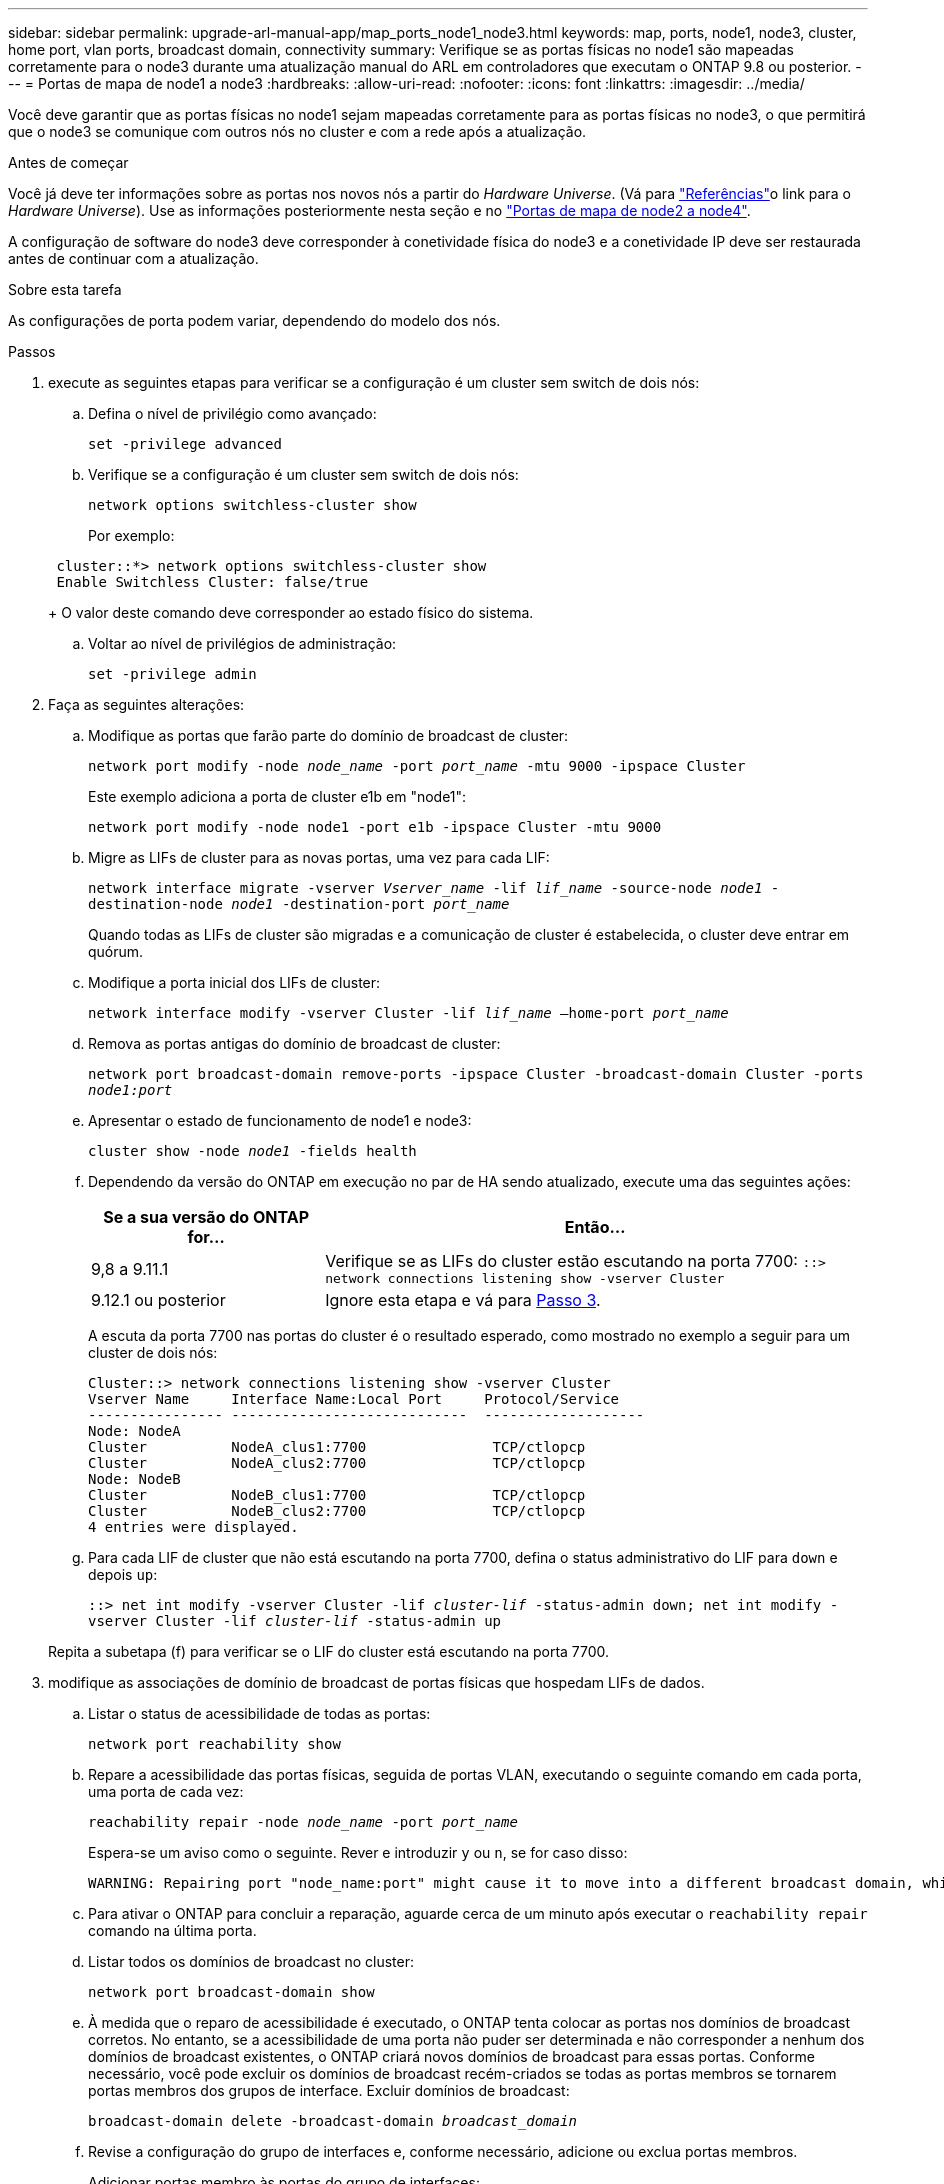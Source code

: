 ---
sidebar: sidebar 
permalink: upgrade-arl-manual-app/map_ports_node1_node3.html 
keywords: map, ports, node1, node3, cluster, home port, vlan ports, broadcast domain, connectivity 
summary: Verifique se as portas físicas no node1 são mapeadas corretamente para o node3 durante uma atualização manual do ARL em controladores que executam o ONTAP 9.8 ou posterior. 
---
= Portas de mapa de node1 a node3
:hardbreaks:
:allow-uri-read: 
:nofooter: 
:icons: font
:linkattrs: 
:imagesdir: ../media/


[role="lead"]
Você deve garantir que as portas físicas no node1 sejam mapeadas corretamente para as portas físicas no node3, o que permitirá que o node3 se comunique com outros nós no cluster e com a rede após a atualização.

.Antes de começar
Você já deve ter informações sobre as portas nos novos nós a partir do _Hardware Universe_. (Vá para link:other_references.html["Referências"]o link para o _Hardware Universe_). Use as informações posteriormente nesta seção e no link:map_ports_node2_node4.html["Portas de mapa de node2 a node4"].

A configuração de software do node3 deve corresponder à conetividade física do node3 e a conetividade IP deve ser restaurada antes de continuar com a atualização.

.Sobre esta tarefa
As configurações de porta podem variar, dependendo do modelo dos nós.

.Passos
. [[step1]]execute as seguintes etapas para verificar se a configuração é um cluster sem switch de dois nós:
+
.. Defina o nível de privilégio como avançado:
+
`set -privilege advanced`

.. Verifique se a configuração é um cluster sem switch de dois nós:
+
`network options switchless-cluster show`

+
Por exemplo:

+
[listing]
----
 cluster::*> network options switchless-cluster show
 Enable Switchless Cluster: false/true
----
+
O valor deste comando deve corresponder ao estado físico do sistema.

.. Voltar ao nível de privilégios de administração:
+
`set -privilege admin`



. [[step2]]Faça as seguintes alterações:
+
.. Modifique as portas que farão parte do domínio de broadcast de cluster:
+
`network port modify -node _node_name_ -port _port_name_ -mtu 9000 -ipspace Cluster`

+
Este exemplo adiciona a porta de cluster e1b em "node1":

+
[listing]
----
network port modify -node node1 -port e1b -ipspace Cluster -mtu 9000
----
.. Migre as LIFs de cluster para as novas portas, uma vez para cada LIF:
+
`network interface migrate -vserver _Vserver_name_ -lif _lif_name_ -source-node _node1_ -destination-node _node1_ -destination-port _port_name_`

+
Quando todas as LIFs de cluster são migradas e a comunicação de cluster é estabelecida, o cluster deve entrar em quórum.

.. Modifique a porta inicial dos LIFs de cluster:
+
`network interface modify -vserver Cluster -lif _lif_name_ –home-port _port_name_`

.. Remova as portas antigas do domínio de broadcast de cluster:
+
`network port broadcast-domain remove-ports -ipspace Cluster -broadcast-domain Cluster -ports _node1:port_`

.. Apresentar o estado de funcionamento de node1 e node3:
+
`cluster show -node _node1_ -fields health`

.. Dependendo da versão do ONTAP em execução no par de HA sendo atualizado, execute uma das seguintes ações:
+
[cols="30,70"]
|===
| Se a sua versão do ONTAP for... | Então... 


| 9,8 a 9.11.1 | Verifique se as LIFs do cluster estão escutando na porta 7700: 
`::> network connections listening show -vserver Cluster` 


| 9.12.1 ou posterior | Ignore esta etapa e vá para <<man_map_1_step3,Passo 3>>. 
|===
+
A escuta da porta 7700 nas portas do cluster é o resultado esperado, como mostrado no exemplo a seguir para um cluster de dois nós:

+
[listing]
----
Cluster::> network connections listening show -vserver Cluster
Vserver Name     Interface Name:Local Port     Protocol/Service
---------------- ----------------------------  -------------------
Node: NodeA
Cluster          NodeA_clus1:7700               TCP/ctlopcp
Cluster          NodeA_clus2:7700               TCP/ctlopcp
Node: NodeB
Cluster          NodeB_clus1:7700               TCP/ctlopcp
Cluster          NodeB_clus2:7700               TCP/ctlopcp
4 entries were displayed.
----
.. Para cada LIF de cluster que não está escutando na porta 7700, defina o status administrativo do LIF para `down` e depois `up`:
+
`::> net int modify -vserver Cluster -lif _cluster-lif_ -status-admin down; net int modify -vserver Cluster -lif _cluster-lif_ -status-admin up`

+
Repita a subetapa (f) para verificar se o LIF do cluster está escutando na porta 7700.



. [[man_map_1_step3]]modifique as associações de domínio de broadcast de portas físicas que hospedam LIFs de dados.
+
.. Listar o status de acessibilidade de todas as portas:
+
`network port reachability show`

.. Repare a acessibilidade das portas físicas, seguida de portas VLAN, executando o seguinte comando em cada porta, uma porta de cada vez:
+
`reachability repair -node _node_name_ -port _port_name_`

+
Espera-se um aviso como o seguinte. Rever e introduzir `y` ou `n`, se for caso disso:

+
[listing]
----
WARNING: Repairing port "node_name:port" might cause it to move into a different broadcast domain, which can cause LIFs to be re-homed away from the port. Are you sure you want to continue? {y|n}:
----
.. Para ativar o ONTAP para concluir a reparação, aguarde cerca de um minuto após executar o `reachability repair` comando na última porta.
.. Listar todos os domínios de broadcast no cluster:
+
`network port broadcast-domain show`

.. À medida que o reparo de acessibilidade é executado, o ONTAP tenta colocar as portas nos domínios de broadcast corretos. No entanto, se a acessibilidade de uma porta não puder ser determinada e não corresponder a nenhum dos domínios de broadcast existentes, o ONTAP criará novos domínios de broadcast para essas portas. Conforme necessário, você pode excluir os domínios de broadcast recém-criados se todas as portas membros se tornarem portas membros dos grupos de interface. Excluir domínios de broadcast:
+
`broadcast-domain delete -broadcast-domain _broadcast_domain_`

.. Revise a configuração do grupo de interfaces e, conforme necessário, adicione ou exclua portas membros.
+
Adicionar portas membro às portas do grupo de interfaces:

+
`ifgrp add-port -node _node_name_ -ifgrp _ifgrp_port_ -port _port_name_`

+
Remova as portas membros das portas do grupo de interfaces:

+
`ifgrp remove-port -node _node_name_ -ifgrp _ifgrp_port_ -port _port_name_`

.. Exclua e crie novamente portas VLAN conforme necessário. Eliminar portas VLAN:
+
`vlan delete -node _node_name_ -vlan-name _vlan_port_`

+
Criar portas VLAN:

+
`vlan create -node _node_name_ -vlan-name _vlan_port_`

+

NOTE: Dependendo da complexidade da configuração de rede do sistema sendo atualizado, talvez seja necessário repetir as subetapas (a) a (g) até que todas as portas sejam colocadas corretamente onde necessário.



. [[step4]]se não houver VLANs configuradas no sistema, vá para <<man_map_1_step5,Passo 5>>. Se houver VLANs configuradas, restaure VLANs deslocadas que foram configuradas anteriormente em portas que não existem mais ou foram configuradas em portas que foram movidas para outro domínio de broadcast.
+
.. Exibir as VLANs deslocadas:
+
`cluster controller-replacement network displaced-vlans show`

.. Restaure as VLANs deslocadas para a porta de destino desejada:
+
`displaced-vlans restore -node _node_name_ -port _port_name_ -destination-port _destination_port_`

.. Verifique se todas as VLANs deslocadas foram restauradas:
+
`cluster controller-replacement network displaced-vlans show`

.. As VLANs são automaticamente colocadas nos domínios de broadcast apropriados cerca de um minuto após serem criadas. Verifique se as VLANs restauradas foram colocadas nos domínios de broadcast apropriados:
+
`network port reachability show`



. [[man_map_1_step5]]começando com o ONTAP 9.8, o ONTAP modificará automaticamente as portas iniciais dos LIFs se as portas forem movidas entre domínios de broadcast durante o procedimento de reparo de acessibilidade da porta de rede. Se a porta inicial de um LIF foi movida para outro nó, ou não é atribuída, esse LIF será apresentado como um LIF deslocado. Restaure as portas residenciais dos LIFs deslocados cujas portas residenciais não existem mais ou foram relocadas para outro nó.
+
.. Exiba os LIFs cujas portas iniciais podem ter sido movidas para outro nó ou não existir mais:
+
`displaced-interface show`

.. Restaure a porta inicial de cada LIF:
+
`displaced-interface restore -vserver _Vserver_name_ -lif-name _LIF_name_`

.. Verifique se todas as portas iniciais do LIF foram restauradas:
+
`displaced-interface show`



+
Quando todas as portas estão corretamente configuradas e adicionadas aos domínios de broadcast corretos, o `network port reachability show` comando deve relatar o status de acessibilidade como "ok" para todas as portas conetadas e o status como "não-acessibilidade" para portas sem conetividade física. Se alguma porta estiver relatando um status diferente dessas duas, repare a acessibilidade conforme descrito em <<man_map_1_step3,Passo 3>>.

. [[man_map_1_step6]]Verifique se todos os LIFs estão administrativamente em portas pertencentes aos domínios de broadcast corretos.
+
.. Verifique se existem LIFs que estão administrativamente inativos:
+
`network interface show -vserver _Vserver_name_ -status-admin down`

.. Verifique se existem LIFs que estão operacionais inoperacionalmente abaixo:
+
`network interface show -vserver _Vserver_name_ -status-oper down`

.. Modifique quaisquer LIFs que precisam ser modificados para ter uma porta inicial diferente:
+
`network interface modify -vserver _Vserver_name_ -lif _LIF_name_ -home-port _home_port_`

+

NOTE: Para iSCSI LIFs, a modificação da porta inicial requer que o LIF seja administrativamente inativo.

.. Reverter LIFs que não são o lar de suas respetivas portas residenciais:
+
`network interface revert *`




